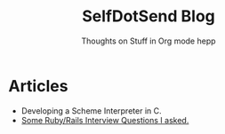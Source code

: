 #+TITLE: SelfDotSend Blog
#+SUBTITLE: Thoughts on Stuff in Org mode hepp

#+HTML_HEAD: <link id="pagestyle" rel="stylesheet" type="text/css" href="articles/css/org.css"/>
#+OPTIONS: toc:nil num:3 H:4 ^:nil pri:t

* Articles
- Developing a Scheme Interpreter in C.
- [[file:./articles/org/rubyinterviewquestions.org][Some Ruby/Rails Interview Questions I asked.]]
